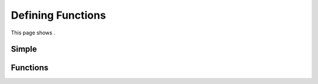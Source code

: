.. _functions:

Defining Functions
==================

This page shows .

Simple
------


Functions
---------



.. nbplot::

    >>> import math
    >>>
    >>> def pipe_flow(D, d, S, n):
    ...     """Calculates velocity and flow for a given depth."""
    ...     c = 1.49 # Manning conversion constant
    ...     S = slope
    ...
    ...     D = diameter_inches/12 # Diameter in ft
    ...     r = D/2 # radius
    ...
    ...     d = depth_inches/12 # Depth in ft
    ...
    ...     theta = 2 * math.acos((r-d)/r)
    ...     A = ((r**2) * (theta - math.sin(theta)))/2
    ...     Rh = (r/2) * (1 - math.sin(theta)/theta)
    ...
    ...     v = c/n * Rh**(2/3) * S**0.5
    ...
    ...     Q = v * A
    ...
    ...     return v, Q



.. nbplot::

    >>> import networkx as nx
    >>> G = nx.Graph()
    >>> def bob(x, y=5):
    ...     """
    ...     Hello
    ...     """
    ...     y = x + 1
    ...     return y



.. nbplot::

    >>> """A string"""
    >>> # A comment
    >>> class Foo(object):
    ...    def __init__(self):
    ...        bar = 42
    ...        print(bar)





.. code-links::